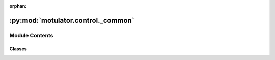 :orphan:

:py:mod:`motulator.control._common`
===================================

.. py:module:: motulator.control._common

.. autoapi-nested-parse::

   Common control functions and classes.

   ..
       !! processed by numpydoc !!


Module Contents
---------------

Classes
~~~~~~~

.. autoapisummary::

   motulator.control._common.PWM
   motulator.control._common.PICtrl
   motulator.control._common.SpeedCtrl
   motulator.control._common.ComplexPICtrl
   motulator.control._common.RateLimiter
   motulator.control._common.Clock
   motulator.control._common.Ctrl




.. py:class:: PWM(six_step=False)

   
   Duty ratios and realized voltage for three-phase PWM.

   This contains the computation of the duty ratios and the realized voltage.
   The realized voltage is computed based on the measured DC-bus voltage and
   the duty ratios. The digital delay effects are taken into account in the
   realized voltage, assuming the delay of a single sampling period. The total
   delay is 1.5 sampling periods due to the PWM (or ZOH) delay [#Bae2003]_.

   :param six_step: Enable six-step operation in overmodulation. The default is False.
   :type six_step: bool, optional

   .. attribute:: realized_voltage

      Realized voltage (V) in synchronous coordinates.

      :type: complex

   .. rubric:: References

   .. [#Bae2003] Bae, Sul, "A compensation method for time delay of
      full-digital synchronous frame current regulator of PWM AC drives," IEEE Trans. Ind. Appl., 2003, https://doi.org/10.1109/TIA.2003.810660















   ..
       !! processed by numpydoc !!
   .. py:method:: six_step_overmodulation(u_s_ref, u_dc)
      :staticmethod:

      
      Overmodulation up to six-step operation.

      This method modifies the angle of the voltage reference vector in the
      overmodulation region such that the six-step operation is reached
      [#Bol1997]_.

      :param u_s_ref: Reference voltage (V) in stator coordinates.
      :type u_s_ref: complex
      :param u_dc: DC-bus voltage (V).
      :type u_dc: float

      :returns: **u_s_ref_mod** -- Reference voltage (V) in stator coordinates.
      :rtype: complex

      .. rubric:: References

      .. [#Bol1997] Bolognani, Zigliotto, "Novel digital continuous control of
         SVM inverters in the overmodulation range," IEEE Trans. Ind. Appl.,
         1997, https://doi.org/10.1109/28.568019















      ..
          !! processed by numpydoc !!

   .. py:method:: duty_ratios(u_s_ref, u_dc)
      :staticmethod:

      
      Compute the duty ratios for three-phase PWM.

      This computes the duty ratios using a symmetrical suboscillation
      method. This method is identical to the standard space-vector PWM.

      :param u_s_ref: Voltage reference in stator coordinates (V).
      :type u_s_ref: complex
      :param u_dc: DC-bus voltage (V).
      :type u_dc: float

      :returns: **d_abc** -- Duty ratios.
      :rtype: ndarray, shape (3,)















      ..
          !! processed by numpydoc !!


.. py:class:: PICtrl(k_p, k_i, k_t=None, u_max=np.inf)

   
   2DOF PI controller.

   This implements a discrete-time 2DOF PI controller, whose continuous-time
   counterpart is::

       u = k_t*y_ref - k_p*y + (k_i/s)*(y_ref - y)

   where `u` is the controller output, `y_ref` is the reference signal, `y` is
   the feedback signal, and `1/s` refers to integration. The standard PI
   controller is obtained by choosing ``k_t = k_p``. The integrator anti-windup
   is implemented based on the realized controller output.

   .. rubric:: Notes

   This contoller can be used, e.g., as a speed controller. In this case, `y`
   corresponds to the rotor angular speed `w_M` and `u` to the torque reference
   `tau_M_ref`.

   :param k_p: Proportional gain.
   :type k_p: float
   :param k_i: Integral gain.
   :type k_i: float
   :param k_t: Reference-feedforward gain. The default is `k_p`.
   :type k_t: float, optional
   :param u_max: Maximum controller output. The default is inf.
   :type u_max: float, optional

   .. attribute:: v

      Input disturbance estimate.

      :type: float

   .. attribute:: u_i

      Integral state.

      :type: float















   ..
       !! processed by numpydoc !!
   .. py:method:: output(y_ref, y)

      
      Compute the controller output.

      :param y_ref: Reference signal.
      :type y_ref: float
      :param y: Feedback signal.
      :type y: float

      :returns: **u** -- Controller output.
      :rtype: float















      ..
          !! processed by numpydoc !!

   .. py:method:: update(T_s, u_lim)

      
      Update the integral state.

      :param T_s: Sampling period (s).
      :type T_s: float
      :param u_lim: Realized (limited) controller output. If the actuator does not
                    saturate, ``u_lim = u``.
      :type u_lim: float















      ..
          !! processed by numpydoc !!


.. py:class:: SpeedCtrl(J, alpha_s, tau_M_max=np.inf)

   Bases: :py:obj:`PICtrl`

   
   2DOF PI speed controller.

   This provides an interface for a speed controller. The gains are initialized
   based on the desired closed-loop bandwidth and the rotor inertia estimate.

   :param J: Total inertia of the rotor (kgm²).
   :type J: float
   :param alpha_s: Closed-loop bandwidth (rad/s).
   :type alpha_s: float
   :param tau_M_max: Maximum motor torque (Nm). The default is inf.
   :type tau_M_max: float, optional















   ..
       !! processed by numpydoc !!

.. py:class:: ComplexPICtrl(k_p, k_i, k_t=None)

   
   2DOF synchronous-frame complex-vector PI controller.

   This implements a discrete-time 2DOF synchronous-frame complex-vector PI
   controller, whose continuous-time counterpart is [#Bri2000]_::

       u = k_t*i_ref - k_p*i + (k_i + 1j*w*k_t)/s*(i_ref - i)

   where `u` is the controller output, `i_ref` is the reference signal, `i` is
   the feedback signal, `w` is the angular speed of synchronous coordinates,
   and `1/s` refers to integration. This algorithm is compatible with both real
   and complex signals. The 1DOF version is obtained by setting ``k_t = k_p``.
   The integrator anti-windup is implemented based on the realized controller
   output.

   :param k_p: Proportional gain.
   :type k_p: float
   :param k_i: Integral gain.
   :type k_i: float
   :param k_t: Reference-feedforward gain. The default is `k_p`.
   :type k_t: float, optional

   .. attribute:: v

      Input disturbance estimate.

      :type: complex

   .. attribute:: u_i

      Integral state.

      :type: complex

   .. rubric:: Notes

   This contoller can be used, e.g., as a current controller. In this case, `i`
   corresponds to the stator current and `u` to the stator voltage.

   .. rubric:: References

   .. [#Bri2000] Briz, Degner, Lorenz, "Analysis and design of current
      regulators using complex vectors," IEEE Trans. Ind. Appl., 2000,
      https://doi.org/10.1109/28.845057















   ..
       !! processed by numpydoc !!
   .. py:method:: output(i_ref, i)

      
      Compute the controller output.

      :param i_ref: Reference signal.
      :type i_ref: complex
      :param i: Feedback signal.
      :type i: complex

      :returns: **u** -- Controller output.
      :rtype: complex















      ..
          !! processed by numpydoc !!

   .. py:method:: update(T_s, u_lim, w)

      
      Update the integral state.

      :param T_s: Sampling period (s).
      :type T_s: float
      :param u_lim: Realized (limited) controller output. If the actuator does not
                    saturate, ``u_lim = u``.
      :type u_lim: complex
      :param w: Angular speed of the reference frame (rad/s).
      :type w: float















      ..
          !! processed by numpydoc !!


.. py:class:: RateLimiter(rate_limit=np.inf)

   
   Rate limiter.

   :param rate_limit: Rate limit. The default is `inf`.
   :type rate_limit: float, optional















   ..
       !! processed by numpydoc !!

.. py:class:: Clock

   
   Digital clock.
















   ..
       !! processed by numpydoc !!
   .. py:method:: update(T_s)

      
      Update the digital clock.

      :param T_s: Sampling period (s).
      :type T_s: float















      ..
          !! processed by numpydoc !!


.. py:class:: Ctrl

   
   Base class for the control system.
















   ..
       !! processed by numpydoc !!
   .. py:method:: save(data)

      
      Save the internal date of the control system.

      :param data: Contains the data to be saved.
      :type data: bunch or dict















      ..
          !! processed by numpydoc !!

   .. py:method:: post_process()

      
      Transform the lists to the ndarray format.

      This method can be run after the simulation has been completed in order
      to simplify plotting and analysis of the stored data.















      ..
          !! processed by numpydoc !!


